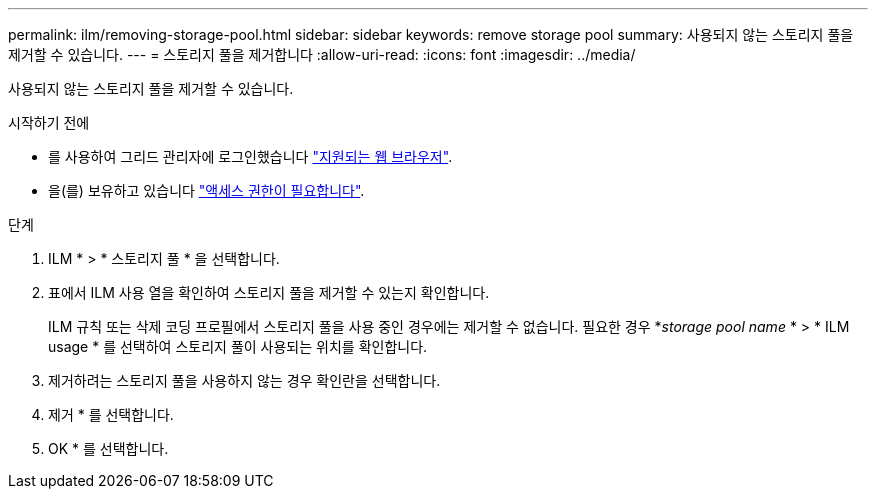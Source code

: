 ---
permalink: ilm/removing-storage-pool.html 
sidebar: sidebar 
keywords: remove storage pool 
summary: 사용되지 않는 스토리지 풀을 제거할 수 있습니다. 
---
= 스토리지 풀을 제거합니다
:allow-uri-read: 
:icons: font
:imagesdir: ../media/


[role="lead"]
사용되지 않는 스토리지 풀을 제거할 수 있습니다.

.시작하기 전에
* 를 사용하여 그리드 관리자에 로그인했습니다 link:../admin/web-browser-requirements.html["지원되는 웹 브라우저"].
* 을(를) 보유하고 있습니다 link:../admin/admin-group-permissions.html["액세스 권한이 필요합니다"].


.단계
. ILM * > * 스토리지 풀 * 을 선택합니다.
. 표에서 ILM 사용 열을 확인하여 스토리지 풀을 제거할 수 있는지 확인합니다.
+
ILM 규칙 또는 삭제 코딩 프로필에서 스토리지 풀을 사용 중인 경우에는 제거할 수 없습니다. 필요한 경우 *_storage pool name_ * > * ILM usage * 를 선택하여 스토리지 풀이 사용되는 위치를 확인합니다.

. 제거하려는 스토리지 풀을 사용하지 않는 경우 확인란을 선택합니다.
. 제거 * 를 선택합니다.
. OK * 를 선택합니다.

